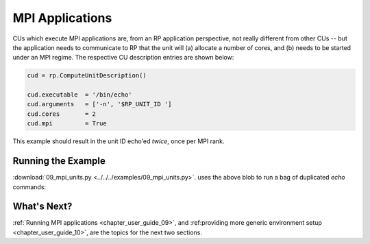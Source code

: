 
.. _chapter_user_guide_09:

****************
MPI Applications
****************

CUs which execute MPI applications are, from an RP application perspective, not
really different from other CUs -- but the application needs to communicate to
RP that the unit will (a) allocate a number of cores, and (b) needs to be
started under an MPI regime.  The respective CU description entries are shown
below:

.. code-block:: python

    cud = rp.ComputeUnitDescription()

    cud.executable  = '/bin/echo'
    cud.arguments   = ['-n', '$RP_UNIT_ID ']
    cud.cores       = 2
    cud.mpi         = True

This example should result in the unit ID echo'ed *twice*, once per MPI rank.

Running the Example
-------------------

:download:`09_mpi_units.py <../../../examples/09_mpi_units.py>`.
uses the above blob to run a bag of duplicated `echo` commands:

.. image:: 09_mpi_units.png


What's Next?
------------

:ref:`Running MPI applications <chapter_user_guide_09>`, and 
:ref:providing more generic environment setup <chapter_user_guide_10>`, are the
topics for the next two sections.

